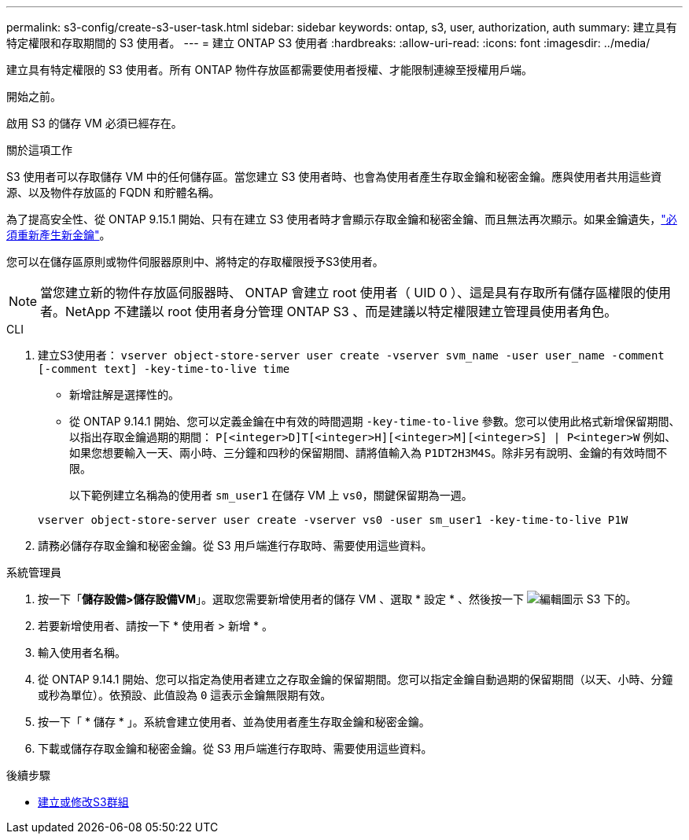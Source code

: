 ---
permalink: s3-config/create-s3-user-task.html 
sidebar: sidebar 
keywords: ontap, s3, user, authorization, auth 
summary: 建立具有特定權限和存取期間的 S3 使用者。 
---
= 建立 ONTAP S3 使用者
:hardbreaks:
:allow-uri-read: 
:icons: font
:imagesdir: ../media/


[role="lead"]
建立具有特定權限的 S3 使用者。所有 ONTAP 物件存放區都需要使用者授權、才能限制連線至授權用戶端。

.開始之前。
啟用 S3 的儲存 VM 必須已經存在。

.關於這項工作
S3 使用者可以存取儲存 VM 中的任何儲存區。當您建立 S3 使用者時、也會為使用者產生存取金鑰和秘密金鑰。應與使用者共用這些資源、以及物件存放區的 FQDN 和貯體名稱。

為了提高安全性、從 ONTAP 9.15.1 開始、只有在建立 S3 使用者時才會顯示存取金鑰和秘密金鑰、而且無法再次顯示。如果金鑰遺失，link:regenerate-access-keys.html["必須重新產生新金鑰"]。

您可以在儲存區原則或物件伺服器原則中、將特定的存取權限授予S3使用者。

[NOTE]
====
當您建立新的物件存放區伺服器時、 ONTAP 會建立 root 使用者（ UID 0 ）、這是具有存取所有儲存區權限的使用者。NetApp 不建議以 root 使用者身分管理 ONTAP S3 、而是建議以特定權限建立管理員使用者角色。

====
[role="tabbed-block"]
====
.CLI
--
. 建立S3使用者：
`vserver object-store-server user create -vserver svm_name -user user_name -comment [-comment text] -key-time-to-live time`
+
** 新增註解是選擇性的。
** 從 ONTAP 9.14.1 開始、您可以定義金鑰在中有效的時間週期 `-key-time-to-live` 參數。您可以使用此格式新增保留期間、以指出存取金鑰過期的期間： `P[<integer>D]T[<integer>H][<integer>M][<integer>S] | P<integer>W`
例如、如果您想要輸入一天、兩小時、三分鐘和四秒的保留期間、請將值輸入為 `P1DT2H3M4S`。除非另有說明、金鑰的有效時間不限。
+
以下範例建立名稱為的使用者 `sm_user1` 在儲存 VM 上 `vs0`，關鍵保留期為一週。

+
[listing]
----
vserver object-store-server user create -vserver vs0 -user sm_user1 -key-time-to-live P1W
----


. 請務必儲存存取金鑰和秘密金鑰。從 S3 用戶端進行存取時、需要使用這些資料。


--
.系統管理員
--
. 按一下「*儲存設備>儲存設備VM*」。選取您需要新增使用者的儲存 VM 、選取 * 設定 * 、然後按一下 image:icon_pencil.gif["編輯圖示"] S3 下的。
. 若要新增使用者、請按一下 * 使用者 > 新增 * 。
. 輸入使用者名稱。
. 從 ONTAP 9.14.1 開始、您可以指定為使用者建立之存取金鑰的保留期間。您可以指定金鑰自動過期的保留期間（以天、小時、分鐘或秒為單位）。依預設、此值設為 `0` 這表示金鑰無限期有效。
. 按一下「 * 儲存 * 」。系統會建立使用者、並為使用者產生存取金鑰和秘密金鑰。
. 下載或儲存存取金鑰和秘密金鑰。從 S3 用戶端進行存取時、需要使用這些資料。


--
====
.後續步驟
* xref:create-modify-groups-task.html[建立或修改S3群組]

